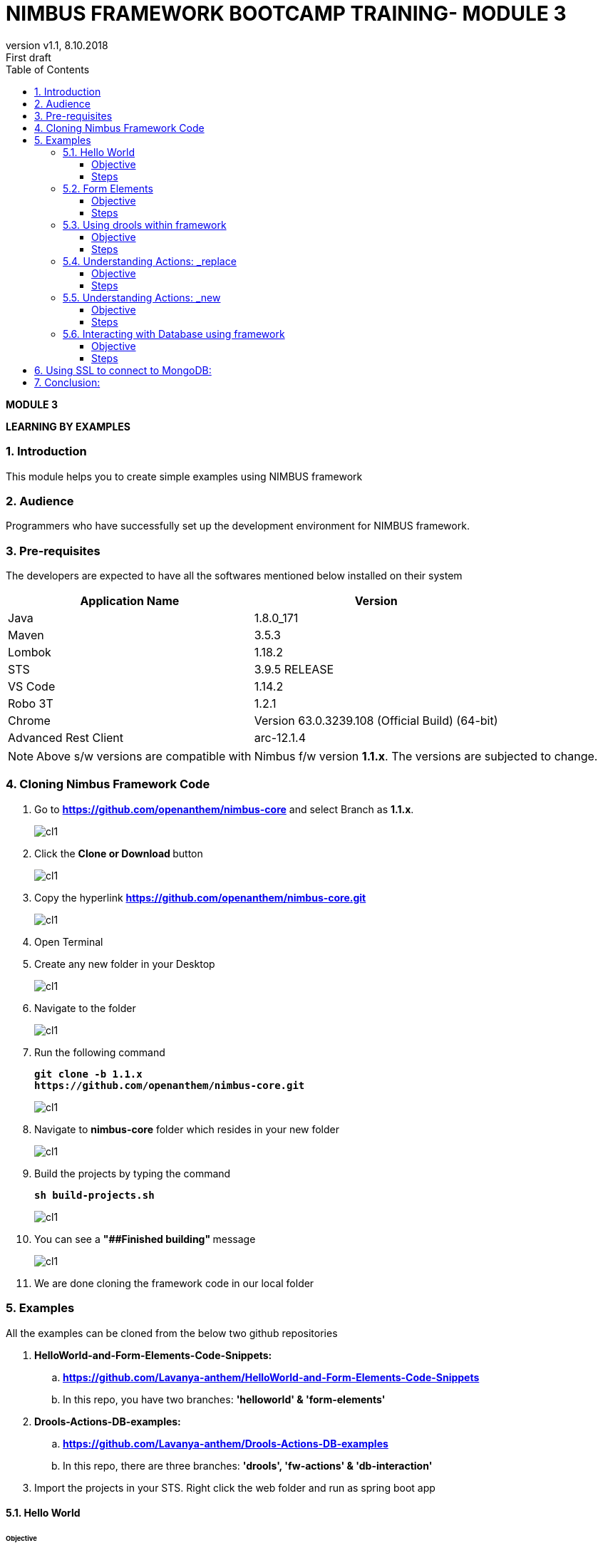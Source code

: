 
= NIMBUS FRAMEWORK BOOTCAMP TRAINING- MODULE 3
:docinfo: shared,private-head
:revnumber: v1.1
:revdate: 8.10.2018
:revremark: First draft
:source-highlighter: prettify
:sectnums:                                                          
:toc: left                                                             
:toclevels: 4                                                       
:toc-title: Table of Contents                                              
:experimental:                                                      
:description: LEARNING BY EXAMPLES                             
:keywords: AsciiDoc  

[.text-center]
[big navy]*MODULE 3*
[.text-center]
[big navy]*LEARNING BY EXAMPLES*

=== Introduction

This module helps you to create simple examples using NIMBUS framework

=== Audience

Programmers who have successfully set up the development environment for NIMBUS framework.

=== Pre-requisites

The developers are expected to have all the softwares mentioned below installed on their system

[cols="2",options="header"]
|=========================================================
|Application Name | Version 

|Java	|1.8.0_171 
|Maven	 |3.5.3
|Lombok	|1.18.2
|STS	|3.9.5 RELEASE 
|VS Code	|1.14.2 
|Robo 3T	|1.2.1
|Chrome	|Version 63.0.3239.108 (Official Build) (64-bit)
|Advanced Rest Client	|arc-12.1.4


|=========================================================

NOTE: Above s/w versions are compatible with Nimbus f/w version    **1.1.x**.
      The versions are subjected to change.


=== Cloning Nimbus Framework Code

.  Go to 
[blue]#**https://github.com/openanthem/nimbus-core**# and select Branch as [navy]#**1.1.x**#.
+
image::CL11.png[cl1]

.	Click the [navy]#** Clone or Download **# button
+
image::CL22.png[cl1]
. Copy the hyperlink
[blue]#**
https://github.com/openanthem/nimbus-core.git**#

+
image::CL33.png[cl1]

.	Open Terminal

.	Create any new folder in your Desktop
+
image::CL333.png[cl1]
.	Navigate to the folder
+
image::CL44.png[cl1] 
. Run the following command
+
[subs="quotes"]
-----------------------------------
**git clone -b 1.1.x 
https://github.com/openanthem/nimbus-core.git
** 
----------------------------------- 
+
image::CL55.png[cl1]
. Navigate to [navy]#**nimbus-core**# folder which resides in your new folder
+
image::CL66.png[cl1]
. Build the projects by typing the command
+
[subs="quotes"]
-----------------------------------
**sh build-projects.sh ** 
-----------------------------------
+
image::CL77.png[cl1]
. You can see a ** "##Finished building" ** message
+
image::CL88.png[cl1]
. We are done cloning the framework code in our local folder

=== Examples

All the examples can be cloned from the below two github repositories

. [navy]#**HelloWorld-and-Form-Elements-Code-Snippets:**# 

.. [blue]#** https://github.com/Lavanya-anthem/HelloWorld-and-Form-Elements-Code-Snippets **#

.. In this repo, you have two branches: [navy]#**'helloworld' & 'form-elements' **#

. [navy]#**Drools-Actions-DB-examples:**#

.. [blue]#** https://github.com/Lavanya-anthem/Drools-Actions-DB-examples **#

.. In this repo, there are three branches: [navy]#**'drools', 'fw-actions' & 'db-interaction' **#

. Import the projects in your STS. Right click the web folder and run as spring boot app

==== Hello World 
====== Objective 
To create a simple page which displays “Hello World! We have created our first application!”

===== Steps 
. Open Spring Tool Suite. 
+
image::STS5.png[HW1]

. Right click the project explorer area and click [navy]#** New->Maven Project**#
+
image::HWW2.png[HW2]

. You can see your workspace location. Select [navy]#** Create simple project**# and click [navy]#** Next**#
+
image::HW1.png[HW1]
. Enter the [navy]#** Group Id, Artifact Id **# and [navy]#**Version **# as follows:
.. **Group Id:** com.atlas.client.extension.helloworld
.. **Artifact Id:** com.atlas.client.extension.helloworld
.. **Version:** 1.1.1 BUILD-SNAPSHOT 
+
NOTE: We follow a naming convention for  project’s group id, artifact id and version. This goes like com.atlas.client.extension.(name of your project)

. Click [navy]#**Finish**#
+
image::HW2.png[HW2]

. You can see the project in the Package Explorer area. 
+
image::HWWcc.png[HW2]
. Update pom.xml 
.. Expand the folder and open pom.xml (file which contains the project configuration details used by Maven)
..	Add the parent class information
.. Add the project dependencies 
.. Add the plugins requires to configure this project
+

.**POM.xml**

[source,xml]
-------
<project xmlns="http://maven.apache.org/POM/4.0.0" xmlns:xsi="http://www.w3.org/2001/XMLSchema-instance" xsi:schemaLocation="http://maven.apache.org/POM/4.0.0 http://maven.apache.org/xsd/maven-4.0.0.xsd">
  <modelVersion>4.0.0</modelVersion>
  <groupId>com.atlas.client.extension.helloworld</groupId>
  <artifactId>com.atlas.client.extension.helloworld</artifactId>
  <version>1.1.1.BUILD-SNAPSHOT</version>
  
  	<parent>
		<groupId>com.antheminc.oss</groupId>
		<artifactId>nimbus-parent</artifactId>
		<version>1.1.10.BUILD-SNAPSHOT</version>
		</parent>
	<dependencies>
		<dependency>
			<groupId>com.antheminc.oss</groupId>
			<artifactId>nimbus-core</artifactId>
			<exclusions>
				<exclusion>
					<groupId>de.flapdoodle.embed</groupId>
					<artifactId>de.flapdoodle.embed.mongo</artifactId>
				</exclusion>
			</exclusions>
		</dependency>
		<dependency>
			<groupId>com.antheminc.oss</groupId>
			<artifactId>nimbus-ui</artifactId>
		</dependency>
		<dependency>
			<groupId>com.antheminc.oss</groupId>
			<artifactId>nimbus-test</artifactId>
			<scope>test</scope>
		</dependency>

		<dependency>
			<groupId>org.springframework.boot</groupId>
			<artifactId>spring-boot-starter-security</artifactId>
		</dependency>
		<dependency>
			<groupId>org.springframework.boot</groupId>
			<artifactId>spring-boot-starter-tomcat</artifactId>
			<scope>provided</scope>
		</dependency>

		<dependency>
			<groupId>org.springframework.boot</groupId>
			<artifactId>spring-boot-configuration-processor</artifactId>
		</dependency>
		<dependency>
			<groupId>junit</groupId>
			<artifactId>junit</artifactId>
		</dependency>
		<dependency>
			<groupId>org.springframework.boot</groupId>
			<artifactId>spring-boot-starter-test</artifactId>
			<scope>test</scope>
		</dependency>
		<dependency>
			<groupId>org.springframework.ws</groupId>
			<artifactId>spring-ws-core</artifactId>
			<exclusions>
				<exclusion>
					<artifactId>commons-logging</artifactId>
					<groupId>commons-logging</groupId>
				</exclusion>
			</exclusions>
		</dependency>
		<dependency>
			<groupId>com.querydsl</groupId>
			<artifactId>querydsl-mongodb</artifactId>
		</dependency>
		<dependency>
			<groupId>com.querydsl</groupId>
			<artifactId>querydsl-apt</artifactId>
		</dependency>
		<dependency>
			<groupId>com.sleepycat</groupId>
			<artifactId>je</artifactId>
			<version>5.0.73</version>
		</dependency>
        <!-- tomcat-embed-jasper is only to enable support to render JSP page -->
		<dependency>
			<groupId>org.apache.tomcat.embed</groupId>
			<artifactId>tomcat-embed-jasper</artifactId>
			<scope>provided</scope>
		</dependency>
		<dependency>
			<groupId>com.h2database</groupId>
			<artifactId>h2</artifactId>
		
		</dependency>
		<dependency>
			<groupId>org.springframework.boot</groupId>
			<artifactId>spring-boot-devtools</artifactId>
			<optional>true</optional>
			<scope>runtime</scope>
		</dependency>

		<dependency>
			<groupId>de.flapdoodle.embed</groupId>
			<artifactId>de.flapdoodle.embed.mongo</artifactId>
			<scope>test</scope>
		</dependency>
		<dependency>
			<groupId>com.fasterxml.jackson.datatype</groupId>
			<artifactId>jackson-datatype-jsr310</artifactId>
		</dependency>
		<dependency>
			<groupId>org.apache.httpcomponents</groupId>
			<artifactId>httpclient</artifactId>
		</dependency>
	</dependencies>
  <build>
		<plugins>
			<plugin>
				<groupId>com.mysema.maven</groupId>
				<artifactId>apt-maven-plugin</artifactId>
				<version>1.1.3</version>
				<executions>
					<execution>
						<goals>
							<goal>process</goal>
						</goals>
						<configuration>
							<outputDirectory>${basedir}/target/generated-sources/annotations</outputDirectory>
							<processor>
								com.antheminc.oss.nimbus.domain.support.DomainQuerydslProcessor
							</processor>
						</configuration>
					</execution>
				</executions>
			</plugin>
					<plugin>
				<groupId>org.codehaus.mojo</groupId>
				<artifactId>build-helper-maven-plugin</artifactId>
				<executions>
					<execution>
						<id>add-extra-source</id>
						<phase>generate-sources</phase>
						<goals>
							<goal>add-source</goal>
						</goals>
						<configuration>
							<sources>
								<source>${basedir}/target/generated-sources/annotations</source>
							</sources>
						</configuration>
					</execution>
				</executions>
			</plugin>
		</plugins>
	</build>

	<repositories>
		<repository>
			<id>spring-snapshots</id>
			<name>Spring Snapshots</name>
			<url>https://repo.spring.io/snapshot</url>
			<snapshots>
				<enabled>true</enabled>
			</snapshots>
		</repository>
		<repository>
			<id>spring-milestones</id>
			<name>Spring Milestones</name>
			<url>https://repo.spring.io/milestone</url>
			<snapshots>
				<enabled>false</enabled>
			</snapshots>
		</repository>
	</repositories>

-------
. Build the project:
.. Right click the project folder and select [navy]#**Run as->m2 5 Mavenbuild.**# 
+
image::HWWa.png[HW3]
.. Enter ‘**clean install**’ in the [navy]#**Goals**# field
+
image::HWWb.png[HW3]

. Create another project the same way. Right click the project explorer area and click [navy]#** New->Maven Project**#
+
image::HWW2.png[HW2]

. You can see your workspace location. Select [navy]#** Create simple project**# and click [navy]#** Next**#
+
image::HW1.png[HW1]
. Enter the [navy]#** Group Id, Artifact Id **# and [navy]#**Version **# as follows:
.. **Group Id:** com.atlas.helloworld-web
.. **Artifact Id:** com.atlas.helloworld-web
.. **Version:** 1.1.1 BUILD-SNAPSHOT 
. Click [navy]#**Finish**#
+
image::HWWd.png[HW1]
. You can see the project in the Package Explorer area. 
+
image::HWWWe.png[HW1]
+
. Update Pom.xml
.. Expand the folder and open pom.xml (file which contains the project configuration details used by Maven)
.. Add the parent class information
..	Add the project dependencies including the corresponding extension folder (highlighted in yellow)
.. Add the plugins requires to configure this project
+

.**POM.xml**

[source,xml]
------------
<project xmlns="http://maven.apache.org/POM/4.0.0" xmlns:xsi="http://www.w3.org/2001/XMLSchema-instance" xsi:schemaLocation="http://maven.apache.org/POM/4.0.0 http://maven.apache.org/xsd/maven-4.0.0.xsd">
  <modelVersion>4.0.0</modelVersion>
  <groupId>com.atlas.Helloworld-web</groupId>
  <artifactId>com.atlas.Helloworld-web</artifactId>
  <version>1.1.1 BUILD-SNAPSHOT</version>
  <parent>
		<groupId>com.antheminc.oss</groupId>
		<artifactId>nimbus-parent</artifactId>
		<version>1.1.10.BUILD-SNAPSHOT</version>
	</parent>
  <properties>
  	<nimbus.version>1.1.10.BUILD-SNAPSHOT</nimbus.version>
  </properties>

  <dependencies>
  	<dependency>
		<groupId>com.antheminc.oss</groupId>
		<artifactId>nimbus-core</artifactId>
		<exclusions>
			<exclusion>
				 <groupId>de.flapdoodle.embed</groupId>
        		 <artifactId>de.flapdoodle.embed.mongo</artifactId>
			</exclusion>			
		</exclusions>
	</dependency>
	<dependency>
		<groupId>com.antheminc.oss</groupId>
		<artifactId>nimbus-ui</artifactId>
	</dependency>
	<dependency>
		<groupId>com.antheminc.oss</groupId>
		<artifactId>nimbus-test</artifactId>
		<scope>test</scope>
	</dependency>
	<dependency>
	  <groupId>com.client.extension.helloworld</groupId>
  <artifactId>com.client.extension.helloworld</artifactId>
  <version>1.1.1 BUILD-SNAPSHOT</version>
		<exclusions>
			<exclusion>
				 <groupId>de.flapdoodle.embed</groupId>
        		 <artifactId>de.flapdoodle.embed.mongo</artifactId>
			</exclusion>
		</exclusions>
	</dependency>

	<dependency>
			<groupId>org.springframework.boot</groupId>
			<artifactId>spring-boot-starter-security</artifactId>
	</dependency>
	<dependency> 
		<groupId>org.springframework.boot</groupId> 
		<artifactId>spring-boot-starter-tomcat</artifactId> 
		<scope>provided</scope>
	 </dependency>   
	
 	<dependency>
		<groupId>org.springframework.boot</groupId>
		<artifactId>spring-boot-configuration-processor</artifactId>
	</dependency>
	<dependency>
		<groupId>junit</groupId>
		<artifactId>junit</artifactId>
	</dependency>
	<dependency>
		<groupId>org.springframework.boot</groupId>
		<artifactId>spring-boot-starter-test</artifactId>
		<scope>test</scope>
	</dependency>
	<dependency>
		<groupId>org.springframework.ws</groupId>
		<artifactId>spring-ws-core</artifactId>
		<exclusions>
			<exclusion>
				<artifactId>commons-logging</artifactId>
				<groupId>commons-logging</groupId>
			</exclusion>
		</exclusions>
	</dependency>
	<dependency>
	    <groupId>com.querydsl</groupId>
	    <artifactId>querydsl-mongodb</artifactId>
	</dependency>
	<dependency>
	    <groupId>com.querydsl</groupId>
	    <artifactId>querydsl-apt</artifactId>
	</dependency>
	<dependency>
		<groupId>com.sleepycat</groupId>
		<artifactId>je</artifactId>
		<version>5.0.73</version>
	</dependency>	
	<dependency>
	    <groupId>org.apache.tomcat.embed</groupId>
	    <artifactId>tomcat-embed-jasper</artifactId>
	    <scope>provided</scope>
	</dependency>

	<dependency>
	    <groupId>com.h2database</groupId>
	    <artifactId>h2</artifactId>
	    <!-- <scope>test</scope> -->
	</dependency>
	<dependency>
	    <groupId>org.springframework.boot</groupId>
	    <artifactId>spring-boot-devtools</artifactId>
	    <optional>true</optional>
	    <scope>runtime</scope>
	</dependency>
	<dependency>
	    <groupId>org.apache.httpcomponents</groupId>
	    <artifactId>httpclient</artifactId>
	</dependency>
  </dependencies>
  <build>
    <resources>
       <resource>
       <directory>${project.basedir}/src/main/resources</directory>
       </resource>      
    </resources>

  </build>
</project>

------------

. Build the project (Refer **5.1->8**)

. Create **VRHelloworld.java** class inside [navy]#**com.atlas.client.extension.helloworld -> src/main/java -> com.atlas.client.extension.helloworld **#
+
image::HWWf.png[HW2]
+
.**VRHelloworld.java** 

[source,java]
------------
//Necessary packages
import javax.validation.constraints.NotNull;
import com.antheminc.oss.nimbus.domain.defn.Domain;
import com.antheminc.oss.nimbus.domain.defn.MapsTo;
import com.antheminc.oss.nimbus.domain.defn.Model;
import com.antheminc.oss.nimbus.domain.defn.Model.Param.Values.Source;
import com.antheminc.oss.nimbus.domain.defn.Repo;
import com.antheminc.oss.nimbus.domain.defn.Domain.ListenerType;
import com.antheminc.oss.nimbus.domain.defn.MapsTo.Path;
import com.antheminc.oss.nimbus.domain.defn.MapsTo.Type;
import com.antheminc.oss.nimbus.domain.defn.ViewConfig.Form;
import com.antheminc.oss.nimbus.domain.defn.ViewConfig.Header;
import com.antheminc.oss.nimbus.domain.defn.ViewConfig.Page;
import com.antheminc.oss.nimbus.domain.defn.ViewConfig.Paragraph;
import com.antheminc.oss.nimbus.domain.defn.ViewConfig.Section;
import com.antheminc.oss.nimbus.domain.defn.ViewConfig.Tile;
import com.antheminc.oss.nimbus.domain.defn.ViewConfig.ViewRoot;
import com.antheminc.oss.nimbus.domain.defn.extension.Content.Label;
import com.antheminc.oss.nimbus.domain.model.config.ParamValue;

import lombok.Getter;
import lombok.Setter;
import lombok.ToString;

// Defining the Domain Entity 
@Domain(value ="helloworldview", includeListeners = {ListenerType.websocket})

//Repository values
@Repo(value=Repo.Database.rep_none,cache=Repo.Cache.rep_device)

//Generate Getter and Setter for the class
@Getter @Setter @ToString(callSuper=true)

//Layout of the Root
@ViewRoot(layout = "home")
public class VRHelloworld{
	
// Define a Page instance	 
@Page(defaultPage=true)
private VPHelloworld vpHelloworld;

// Define a Tile instance
@Model
@Getter @Setter
public static class VPHelloworld{

     @Tile(size = Tile.Size.Large)
     private VTHelloworld vtHelloworld;
}

// Add a Header variable and define a Section instance
@Model
@Getter @Setter
public static class VTHelloworld{

    @Header(size=Header.Size.H3)
    private String addHelloWorldHeader;

    @Section
    private VSHelloworld vsHelloworld;
}

// Define a Form instance which has one column
@Model
@Getter @Setter
public static class VSHelloworld{

        @Form(cssClass="oneColumn")
        private VFHelloworld vfHelloworld;
    }
 
//Define a Paragraph with the Label “Hello All”
@Model
    @Getter @Setter
    public static class VFHelloworld { 
	
	    @Paragraph
		@Label(value = "Hello ALL")
		private String title1;

         }
	}


------------

. Create **VLHome.java** class inside [navy]#**com.atlas.client.extension.helloworld  -> src/main/java -> com.atlas.client.extension.helloworld **#
+
image::HWWf.png[HW2]
+
.**VLHome.java** 

[source,java]
------------
import com.antheminc.oss.nimbus.domain.defn.Domain;
import com.antheminc.oss.nimbus.domain.defn.Domain.ListenerType;
import com.antheminc.oss.nimbus.domain.defn.Model;
import com.antheminc.oss.nimbus.domain.defn.ViewConfig.Hints;
import com.antheminc.oss.nimbus.domain.defn.ViewConfig.Initialize;
import com.antheminc.oss.nimbus.domain.defn.ViewConfig.Link;
import com.antheminc.oss.nimbus.domain.defn.ViewConfig.Page;
import com.antheminc.oss.nimbus.domain.defn.ViewConfig.PageHeader;
import com.antheminc.oss.nimbus.domain.defn.ViewConfig.Paragraph;
import com.antheminc.oss.nimbus.domain.defn.ViewConfig.Section;
import com.antheminc.oss.nimbus.domain.defn.ViewConfig.Hints.AlignOptions;
import com.antheminc.oss.nimbus.domain.defn.ViewConfig.PageHeader.Property;
import com.antheminc.oss.nimbus.domain.defn.ViewConfig.Section.Type;
import com.antheminc.oss.nimbus.domain.defn.extension.Content.Label;
import com.antheminc.oss.nimbus.domain.defn.Repo;
import com.antheminc.oss.nimbus.domain.defn.Repo.Cache;
import com.antheminc.oss.nimbus.domain.defn.Repo.Database;

import lombok.Getter;
import lombok.Setter;

@Domain(value="home", includeListeners={ListenerType.websocket}) 
@Repo(value = Database.rep_none, cache = Cache.rep_device)
@Getter @Setter
public class VLHome {
	
	@Page private VPHome vpHome;

	@Model @Getter @Setter
	public static class VPHome {
		
		@Section(Type.HEADER) 
		private VSHomeHeader vsHomeHeader;

	}
	@Model @Getter @Setter
	public class VSHomeHeader {
		
	
		@PageHeader(Property.APPTITLE)
		@Paragraph
		@Label(value = "Welcome !")
		private String title;
		
	}	
}

------------

. Create **Application.java** to start up our spring boot application and **LoginController.java** class inside [navy]#**com.atlas.helloworld-web -> src/main/java -> com.atlas.helloworld **#
+
image::HWWg.png[HW]
+
.**Application.java** 

[source,java]
------------
import org.springframework.boot.SpringApplication;
import org.springframework.boot.autoconfigure.EnableAutoConfiguration;
import org.springframework.boot.autoconfigure.SpringBootApplication;
import org.springframework.boot.builder.SpringApplicationBuilder;
import org.springframework.boot.web.support.SpringBootServletInitializer;
import org.springframework.context.annotation.Bean;
import org.springframework.context.annotation.ComponentScan;
import org.springframework.context.annotation.Configuration;

import com.antheminc.oss.nimbus.domain.session.HttpSessionProvider;
import com.antheminc.oss.nimbus.domain.session.SessionProvider;


@Configuration
@SpringBootApplication(scanBasePackageClasses=LoginController.class)
@ComponentScan
@EnableAutoConfiguration
public class Application extends SpringBootServletInitializer {
	@Override
	protected SpringApplicationBuilder configure(SpringApplicationBuilder application){ 
		return application.sources(Application.class);
	} 
	public static void main(String[] args) throws Exception { 
		SpringApplication.run(Application.class, args);
	} 
	
	@Bean
	public SessionProvider sessionProvider() { 
		return new HttpSessionProvider();
------------
+
.**LoginController.java** 

[source,java]
------------
import java.util.Enumeration;
import java.util.List;

import javax.servlet.http.HttpServletRequest;
import javax.servlet.http.HttpServletResponse;

import org.slf4j.Logger;
import org.slf4j.LoggerFactory;
import org.springframework.beans.factory.annotation.Autowired;
import org.springframework.security.core.context.SecurityContextHolder;
import org.springframework.stereotype.Controller;
import org.springframework.ui.Model;
import org.springframework.web.bind.annotation.RequestMapping;
import org.springframework.web.bind.annotation.RequestMethod;
import org.springframework.web.bind.annotation.ResponseBody;
import com.antheminc.oss.nimbus.entity.client.access.ClientUserRole;
import com.antheminc.oss.nimbus.entity.client.user.ClientUser;
import com.antheminc.oss.nimbus.support.JustLogit;


@Controller
public class LoginController {

    @RequestMapping(value = "/login", method = RequestMethod.GET)
    public void login(HttpServletRequest request, HttpServletResponse response) throws Exception {
    response.sendRedirect("/helloworld/#/h/helloworldview/vpHelloworld");
        
    }
    
    private JustLogit _logger = new JustLogit(this.getClass());
}
------------
. Create application.yml file under [navy]#**com.atlas.helloworld-web  -> src/main/resources **# to tell the framework about the classes we configured, database connection etc. . We can reuse this application.yml file for any of our applications by making changes to the following:
.. application name
.. context path
.. basePackages
+
image::HWWh.png[HW]
+
.**Application.yml**
[source,xml]
-------------
spring:
  application:
    name: helloworld
  h2:
    console:
      enabled: true
      path: /console/
  rabbitmq:
    host: localhost
    port: 5672
  redis:
    host: localhost
    port: 6379
  data:
    mongodb:
      host: localhost
      database: ltss
      port: 27017
  activiti:
    processDefinitionLocationPrefix:  classpath*:process-defs/**.xml
  mvc:
    view:
      prefix: /
      suffix: .jsp
  sqldatasource:
    driver-class-name: oracle.jdbc.driver.OracleDriver
        
#    datasource:
#      url: jdbc:mysql://localhost/test
#      driver-class-name: com.mysql.jdbc.Driver
packageName: com.example
application:
  mode: online
  error:
    genericMsg: System Error ERR.UNIQUEID
#  exceptions:
#    com.antheminc.oss.nimbus.FrameworkRuntimeException: Runtime Exception - ERR.UNIQUEID
#    genericMsg: ERR.UNIQUEID - System Error. ## Can use ERR.UNIQUEID as a placeholder to replace the uniqueId for error.

##Logging properties
#logging.file=${LOG_DIR_PATH}/${spring.application.name}.log
#logging.file=/var/tmp/nimbus/logs/${spring.application.name}.log

serviceUserName: integration_service
servicePassword: HashedPwd1234!!!!!!!!!!!!!****

logging:
  file: ${HOME}/Documents/nimbuslogs/${spring.application.name}.log
  level:
    reactor.io.net.impl.netty.tcp: DEBUG
  pattern:
    file: "%d{yyyy-MM-dd HH:mm:ss.SSS} ${LOG_LEVEL_PATTERN:-%5p} ${PID:- } [%X{SESSIONID:- }] --- [%t] %-40.40logger{39} : %replace(%replace(%m){'\n', ''}){'\r', ''} %n${LOG_EXCEPTION_CONVERSION_WORD: %wEx}"  
    console: "%d{yyyy-MM-dd HH:mm:ss.SSS} ${LOG_LEVEL_PATTERN:-%5p} ${PID:- } [%X{SESSIONID:- }] --- [%t] %-40.40logger{39} : %replace(%replace(%m){'\n', ''}){'\r', ''} %n${LOG_EXCEPTION_CONVERSION_WORD: %wEx}"
  
#logging.level.org.springframework=DEBUG

jwt:
  secret: nimbustest
  algorithm: HS512
  
process:
  key:
    regex:
     ([A-Za-z0-9_\\-\\*~\\?=\\.\\$]+)
  database:
    driver: 
      embeddedH2
    url: 
      embeddedH2
    username: 
      embeddedH2
    password: 
      embeddedH2
    taskUpdateQuery:
      update ACT_RU_TASK set TASK_DEF_KEY_ = ?, NAME_ = ? WHERE ID_=?
    executionUpdateQuery:
      update ACT_RU_EXECUTION set ACT_ID_ = ?  WHERE ID_=? AND ACT_ID_=?   
  history:
    level: 
      full
  definitions:
   - classpath*:process-defs/**.xml
  rules:
   - rules/**.drl  
  customDeployers:

platform:
  config:
    cookies:
      gateway:
        name: GATEWAYSESSIONID
        path: /
    
      api:
        name: APISESSIONID
        path: /

      sticky:
        name: STICKYSERVERID
        path: /
    secure:
      regex: "^[a-zA-Z0-9<>()\\[\\]@/: &.=?,$#_-]{1,1000}" 
server:
  port: 8082
  session: 
    timeout: 1800
  context-path: /helloworld
#  context-path: /api
auth-server: http://localhost:8891
security:
  basic:
    enabled: false
  oauth2:
    resource:
      tokenInfoUri: ${auth-server}/auth-service/oauth/check_token
    client:
      clientId: nimbus
      clientSecret: xfer498
  
eureka:
  client:
    enabled: false

ruleBasedRequestHandler:
                     - defaultRuleBasedRequestHandler
                     - defaultRuleBasedResponseHandler

scriptBasedRequestHandler: defaultScriptBasedRequestHandler
scriptBasedResponseHandler: defaultScriptBasedResponseHandler

scriptHandlerType: cript
customHandlerType: Custom

stomp:
    hostName: localhost
    port: 61613

domain:
  model:
    basePackages: 
      - com.atlas.client.extension.helloworld
    typeClassMappings:
      java.lang.String : 
        string
    includeFilter: ['a','b']
    persistenceStrategy: ATOMIC
  action: abc
    
  validation:
    markerAnnotations:
      javax.validation.Constraint
    markerInterfaces:
   
#logging:
#  file: ${HOME}/Documents/nimbuslogs/platform-core-web.log
user:
  permissionToActions:
    ACCESS:
      _get,_info,_search,_new,_replace,_update,_delete,_nav,_process
    READ:
      _get,_info,_search,_getAll,_nav,_process
    CREATE:
      _new,_nav,_process
    UPDATE:
      _update,_replace,_nav,_process
    DELETE:
      _delete,_nav,_process
  #authenticationStrategyBeans:
     #jwtAuthenticationStrategy, ldapAuthenticationStrategy
template:
  definitions:
    - path: e_post/*/comm/icr/p/flow_umcase/_findPatient/_process/_execute
      id: flow_umcase_findPatient
      criteria:  
model:
  persistence:
    strategy:
      mode:
        ATOMIC
dsl:
  behavior:
    extensions:
      #$execute:
        #$save   
quartz:
  enabled: true
  frequency: 1000

org:
  quartz:
    scheduler:
      instanceName:
        spring-activiti-quartz
      instanceId:
        AUTO
    threadPool:
      threadCount: 2
    jobStore:
      class: org.quartz.impl.jdbcjobstore.JobStoreTX
      driverDelegateClass: org.quartz.impl.jdbcjobstore.StdJDBCDelegate
      useProperties: true
      misfireThreshold: 60000
      tablePrefix: QRTZ_
      isClustered: true
      clusterCheckinInterval: 20000

session:
  userKey: client-user-key

staticResourcesPath: ./target/webapp/

app:
  endpoints:
    ltss-integration-services: http://localhost:8080/ltss-integration-services
    cue: http://va10dwviss323.us.ad.wellpoint.com:81/CUEDEV_RESTServices

search:
  threshold:
    50

ext:
  repository:
    targetUrl: 
      pharmacydrug: ${app.endpoints.ltss-integration-services}
      memberauthorization: ${app.endpoints.ltss-integration-services}
      memberauthorizations: ${app.endpoints.ltss-integration-services}
      adhocmember: ${app.endpoints.ltss-integration-services}

cueIntegration:
  applicationId: 5666A5D6-3303-4E2A-BC45-05A3191286F0
  cueServiceUrl: ${app.endpoints.cue}/api/documents
  fileUploadUrl: ${app.endpoints.ltss-integration-services}/fileupload
  cueDocViewUrl: ${app.endpoints.ltss-integration-services}
  # templateServiceUrl: http://va10twviss352.us.ad.wellpoint.com:85/CUE_RESTServices_SIT/api/GenerateDocument
  # assessmentServiceUrl: http://va10twviss352.us.ad.wellpoint.com:85/CUE_RESTServices_SIT/api/generateassessment
#  applicationId: 58C02B8C-0FD6-4FBD-9AC3-90493B232F2D
#  templateServiceUrl: http://va10twviss352.us.ad.wellpoint.com:85/CUE_RESTServices_SIT/api/GenerateDocument
   
#  assessmentServiceUrl: http://va10twviss352.us.ad.wellpoint.com:85/CUE_RESTServices_SIT/api/generateassessment
-------------

. 	Build the project(Refer **5.1->8**)
. Run the application: 
.. Right click [navy]#**com.atlas.helloworld-web**# and click [navy]#** Run as->Spring Boot App **#
+
image::HWWi.png[HW5]
.. Wait to the see the [green]#**Started Application**# log in the console
+
image::HWWk.png[HW5]
. Go to [blue]#** http://localhost:8082/helloworld/login**# to view your output
+
image::HW5.png[HW5]

==== Form Elements
===== Objective 
To add form elements like Textbox, Radio button, Check box, Signature and Submit button to our Hello World page.

===== Steps
. Add form elements to our webpage with the help of simple annotations.
. Open **VRHelloworld.java **  
+
image::FEE1.png[HW5]

. Update **VRHelloWorld.java** as follows:

.**VRHelloWorld.java**
[source, java]
------------
package com.atlas.client.extension.helloworld;

import java.util.ArrayList;
import java.util.List;
import javax.validation.constraints.NotNull;
import com.antheminc.oss.nimbus.domain.defn.Domain;
import com.antheminc.oss.nimbus.domain.defn.MapsTo;
import com.antheminc.oss.nimbus.domain.defn.Model;
import com.antheminc.oss.nimbus.domain.defn.Model.Param.Values.Source;
import com.antheminc.oss.nimbus.domain.defn.Repo;
import com.antheminc.oss.nimbus.domain.defn.Domain.ListenerType;
import com.antheminc.oss.nimbus.domain.defn.MapsTo.Path;
import com.antheminc.oss.nimbus.domain.defn.MapsTo.Type;
import com.antheminc.oss.nimbus.domain.defn.ViewConfig.Button;
import com.antheminc.oss.nimbus.domain.defn.ViewConfig.ButtonGroup;
import com.antheminc.oss.nimbus.domain.defn.ViewConfig.CheckBoxGroup;
import com.antheminc.oss.nimbus.domain.defn.ViewConfig.Form;
import com.antheminc.oss.nimbus.domain.defn.ViewConfig.Header;
import com.antheminc.oss.nimbus.domain.defn.ViewConfig.Page;
import com.antheminc.oss.nimbus.domain.defn.ViewConfig.Paragraph;
import com.antheminc.oss.nimbus.domain.defn.ViewConfig.Radio;
import com.antheminc.oss.nimbus.domain.defn.ViewConfig.Section;
import com.antheminc.oss.nimbus.domain.defn.ViewConfig.Signature;
import com.antheminc.oss.nimbus.domain.defn.ViewConfig.StaticText;
import com.antheminc.oss.nimbus.domain.defn.ViewConfig.TextBox;
import com.antheminc.oss.nimbus.domain.defn.ViewConfig.Tile;
import com.antheminc.oss.nimbus.domain.defn.ViewConfig.ViewRoot;
import com.antheminc.oss.nimbus.domain.defn.extension.Content.Label;
import com.antheminc.oss.nimbus.domain.model.config.ParamValue;

import lombok.Getter;
import lombok.Setter;
import lombok.ToString;

// Defining the Domain Entity 
@Domain(value ="helloworldview", includeListeners = {ListenerType.websocket})

//Repository values
@Repo(value=Repo.Database.rep_none,cache=Repo.Cache.rep_device)

//Generate Getter and Setter for the class
@Getter @Setter @ToString(callSuper=true)

//Layout of the Root
@ViewRoot(layout = "home")
public class VRHelloworld{
	
// Define a Page instance	 
@Page(defaultPage=true)
private VPHelloworld vpHelloworld;

// Define a Tile instance
@Model
@Getter @Setter
public static class VPHelloworld{

     @Tile(size = Tile.Size.Large)
     private VTHelloworld vtHelloworld;
}

// Add a Header variable and define a Section instance
@Model
@Getter @Setter
public static class VTHelloworld{

    @Header(size=Header.Size.H3)
    private String addHelloWorldHeader;

    @Section
    private VSHelloworld vsHelloworld;
}

// Define a Form instance which has one column
@Model
@Getter @Setter
public static class VSHelloworld{

        @Form(cssClass="oneColumn")
        private VFHelloworld vfHelloworld;
    }
 
//Define a Paragraph with the Label “Hello All”
@Model
    @Getter @Setter
    public static class VFHelloworld { 
	
	    @Paragraph
		@Label(value = "Hello All!")
		private String title1;

       // Creates a Textbox which is not null and has the label Name  
         @TextBox @NotNull 
         @Label(" Name") private String name;
        
        /* Creates a CheckBox which changes on an event 
           with the label Choose an option and has options defined 
           in YNType.class 
        */
         @CheckBoxGroup(postEventOnChange = true) 
	  @Model.Param.Values(value = YNType1.class) 
	  @Label(value = "Skill Set") private String checkbox;   

      /* Creates a RadioButton which changes on an event 
         with the label Choose an option and has options defined 
         in YNType.class 
      */ @Radio(postEventOnChange = true) 
	  @Model.Param.Values(value = YNType.class) 
         @Label(value = "Years of Experience") private String radio; 
   
        /* Creates a Signature box which accepts signature and 
           has the label  Signature
        */
         @Signature(postEventOnChange=true)
         @Label(" Signature") private String signature;
         
         // Creates a Button with style PRIMARY and has the label Submit 
         @Button(style=Button.Style.PRIMARY) 
         @Label(" Submit") 
         private String submit;
}
        /* YNTypeclass creates a List which accept values of the
           type ParamValue and has values 0-2 yrs,2-5 yrs, Above 5 yrs 
        */
    	  public static class YNType implements Source 
	  { 
	     @Override
	      public List<ParamValue> getValues(String paramPath) 
	       { 
	         List<ParamValue> values = new ArrayList<>(); 
	          values.add(new ParamValue("0", "0-2 yrs")); 
	          values.add(new ParamValue("2", "2-5 yrs")); 
	          values.add(new ParamValue("5", "Above 5 yrs")); 
	          return values; 
	        }
	   }



        /* YNTypeclass1 creates a List which accept values of the
           type ParamValue and has values Core Java,Spring MVC, Spring Cloud,
           DevOps    
        */

	   public static class YNType1 implements Source 
	   { 
	      @Override
	        public List<ParamValue> getValues(String paramPath) 
	         { 
	          List<ParamValue> values = new ArrayList<>(); 
	          values.add(new ParamValue("CJ", "Core Java")); 
	          values.add(new ParamValue("SM", "Spring MVC")); 
	          values.add(new ParamValue("SC", "Spring Cloud")); 
	          values.add(new ParamValue("De", "DevOps")); 
	          return values; 
	         }
	      }     
}


------------

.. Build the project(Refer **5.1->8**)
.. Run the application (Refer **5.1->21**)
.. Output:
+
image::FE5.png[FE1]

==== Using drools within framework
===== Objective 
Changing the state of the variable with the help of a drools file

===== Steps 
. Create 2 new maven projects:

.. [navy]#**com.atlas.client.extension.newhello**#
.. [navy]#**com.atlas.newhello-web **#
+
image::DRE1.png[HW5]
+
. Update [navy]#**pom.xml **#
+
image::DRE2.png[HW5]
+
. Create 2 java classes inside [navy]#**com.atlas.client.extension.newhello**#
.. [navy]#**VLHome.java**#
.. [navy]#**VRNewhello.java**#
+
image::DRE2a.png[HW5]
+
.**VLHome.java** 

[source,java]

------------
package com.atlas.client.extension.newhello;
import com.antheminc.oss.nimbus.domain.defn.Domain;
import com.antheminc.oss.nimbus.domain.defn.Domain.ListenerType;
import com.antheminc.oss.nimbus.domain.defn.Model;
import com.antheminc.oss.nimbus.domain.defn.ViewConfig.Hints;
import com.antheminc.oss.nimbus.domain.defn.ViewConfig.Initialize;
import com.antheminc.oss.nimbus.domain.defn.ViewConfig.Link;
import com.antheminc.oss.nimbus.domain.defn.ViewConfig.Page;
import com.antheminc.oss.nimbus.domain.defn.ViewConfig.PageHeader;
import com.antheminc.oss.nimbus.domain.defn.ViewConfig.Paragraph;
import com.antheminc.oss.nimbus.domain.defn.ViewConfig.Section;
import com.antheminc.oss.nimbus.domain.defn.ViewConfig.Hints.AlignOptions;
import com.antheminc.oss.nimbus.domain.defn.ViewConfig.PageHeader.Property;
import com.antheminc.oss.nimbus.domain.defn.ViewConfig.Section.Type;
import com.antheminc.oss.nimbus.domain.defn.extension.Content.Label;
import com.antheminc.oss.nimbus.domain.defn.Repo;
import com.antheminc.oss.nimbus.domain.defn.Repo.Cache;
import com.antheminc.oss.nimbus.domain.defn.Repo.Database;

import lombok.Getter;
import lombok.Setter;

@Domain(value="home", includeListeners={ListenerType.websocket}) 
@Repo(value = Database.rep_none, cache = Cache.rep_device)
@Getter @Setter
public class VLHome {
	
	@Page private VPHome vpHome;

	@Model @Getter @Setter
	public static class VPHome {
		
		@Section(Type.HEADER) 
		private VSHomeHeader vsHomeHeader;

	}
	@Model @Getter @Setter
	public class VSHomeHeader {
		
	
		@PageHeader(Property.APPTITLE)
		@Paragraph
		@Label(value = "Welcome !")
		private String title;
		
	}	
}

------------
+
.**VRNewHello.java** 

[source,java]

------------
package com.atlas.client.extension.newhello;

import javax.validation.constraints.NotNull;
import com.antheminc.oss.nimbus.domain.defn.Domain;
import com.antheminc.oss.nimbus.domain.defn.Model;
import com.antheminc.oss.nimbus.domain.defn.Repo;
import com.antheminc.oss.nimbus.domain.defn.Domain.ListenerType;
import com.antheminc.oss.nimbus.domain.defn.ViewConfig.Form;
import com.antheminc.oss.nimbus.domain.defn.ViewConfig.Header;
import com.antheminc.oss.nimbus.domain.defn.ViewConfig.Page;
import com.antheminc.oss.nimbus.domain.defn.ViewConfig.Paragraph;
import com.antheminc.oss.nimbus.domain.defn.ViewConfig.Section;
import com.antheminc.oss.nimbus.domain.defn.ViewConfig.TextBox;
import com.antheminc.oss.nimbus.domain.defn.ViewConfig.Tile;
import com.antheminc.oss.nimbus.domain.defn.ViewConfig.ViewRoot;
import com.antheminc.oss.nimbus.domain.defn.extension.Content.Label;
import com.antheminc.oss.nimbus.domain.defn.extension.Rule;

import lombok.Getter;
import lombok.Setter;
import lombok.ToString;

@Domain(value ="newhelloview", includeListeners = {ListenerType.websocket})
@Repo(value=Repo.Database.rep_none,cache=Repo.Cache.rep_device)
@Getter @Setter @ToString(callSuper=true)
@ViewRoot(layout = "home")
public class VRNewhello {

	 @Page(defaultPage=true)
	    private VPNewhello vpNewhello;

@Model
@Getter @Setter
public static class VPNewhello{

  @Tile(size = Tile.Size.Large)
  private VTNewhello vtNewhello;
}

@Model
@Getter @Setter
public static class VTNewhello{

 @Header(size=Header.Size.H3)
 private String addHelloWorldHeader;

 @Section
 private VSNewhello vsNewhello;
}
@Model
@Getter @Setter
public static class VSNewhello{

     @Form(cssClass="oneColumn")
     private VFNewhello vfNewhello;
 }

@Model
 @Getter @Setter
 public static class VFNewhello {

	    @Paragraph
		@Label(value = "Hello All!")
		private String title1;

	   // Listens to an event change in the textbox
        @TextBox(postEventOnChange=true) @NotNull
        @Label("Enter your name:")
        @Rule("sample")
         private String itname;

        @TextBox @NotNull
        @Label(" You have entered:") private String otname;
}
}

------------

. Create **Application.java** to start up our spring boot application and **LoginController.java** class inside [navy]#**com.atlas.newhello-web -> src/main/java -> com.atlas.newhello **# (Refer **5.1->18**)
. Create application.yml file under [navy]#**com.atlas.newhello-web  -> src/main/resources **# and
update [navy]#** pom.xml **# (Refer **5.1->19**)
+
image::DRE4.png[HW5]

+
. Create [navy]#**sample.drl**# inside 
[navy]#**com.atlas.client.extension.newhello  -> src/main/resources**#
+
[navy]#**sample.drl:**# This rules file contains details on how the state of the form variables are set through web sockets. 
+
image::DRE5.png[HW5]
+
.**sample.drl**
[source, java]
------------
import com.antheminc.oss.nimbus.domain.model.state.internal.DefaultParamState;

rule "output"
when
$core : DefaultParamState($core.findParamByPath("/../itname").getState()!=null)
then
$core.findParamByPath("/../otname").setState($core.findParamByPath("/../itname").getState());
end
------------

. Build the project (Refer **5.1->8**)
. Run the application and view the output: 
.. Go to [navy]#** http://localhost:8082/newhello/login **# to view your screen.
.. Enter text in the first textbox
+
image::DR1.png[DR1]

.. Click the second textbox to see the text you have entered.
+
image::DR2.png[DR1]


==== Understanding Actions: _replace
===== Objective 
Get the value from one form element and display in another form element with the help of Config annotation(Changing the state of the variable)

===== Steps 

. Open **VRNewHello.java**
+
image::DRE3.png[HW5]

.. Update **VRNewHello.java** as follows:
+
.**VRNewHello.java**
[source, java]
------------
package com.atlas.client.extension.newhello;

import javax.validation.constraints.NotNull;
import com.antheminc.oss.nimbus.domain.defn.Domain;
import com.antheminc.oss.nimbus.domain.defn.Model;
import com.antheminc.oss.nimbus.domain.defn.Repo;
import com.antheminc.oss.nimbus.domain.defn.Domain.ListenerType;
import com.antheminc.oss.nimbus.domain.defn.ViewConfig.Form;
import com.antheminc.oss.nimbus.domain.defn.ViewConfig.Header;
import com.antheminc.oss.nimbus.domain.defn.ViewConfig.Page;
import com.antheminc.oss.nimbus.domain.defn.ViewConfig.Paragraph;
import com.antheminc.oss.nimbus.domain.defn.ViewConfig.Section;
import com.antheminc.oss.nimbus.domain.defn.ViewConfig.TextBox;
import com.antheminc.oss.nimbus.domain.defn.ViewConfig.Tile;
import com.antheminc.oss.nimbus.domain.defn.ViewConfig.ViewRoot;
import com.antheminc.oss.nimbus.domain.defn.extension.Content.Label;
import com.antheminc.oss.nimbus.domain.defn.extension.Rule;


import lombok.Getter;
import lombok.Setter;
import lombok.ToString;

@Domain(value ="newhelloview", includeListeners = {ListenerType.websocket})
@Repo(value=Repo.Database.rep_none,cache=Repo.Cache.rep_device)
@Getter @Setter @ToString(callSuper=true)
@ViewRoot(layout = "home")
public class VRNewhello {

	 @Page(defaultPage=true)
	    private VPNewhello vpNewhello;

@Model
@Getter @Setter
public static class VPNewhello{

  @Tile(size = Tile.Size.Large)
  private VTNewhello vtNewhello;
}

@Model
@Getter @Setter
public static class VTNewhello{

 @Header(size=Header.Size.H3)
 private String addHelloWorldHeader;

 @Section
 private VSNewhello vsNewhello;
}
@Model
@Getter @Setter
public static class VSNewhello{

     @Form(cssClass="oneColumn")
     private VFNewhello vfNewhello;
 }

@Model
 @Getter @Setter
 public static class VFNewhello { 
	
	    @Paragraph
		@Label(value = "Hello All!")
		private String title1;

	   // Listens to an event change in the textbox
        @TextBox(postEventOnChange=true) @NotNull 
        @Label("Enter your name:")
         private String itname;
       
        @TextBox  
        @Label(" Output:") private String otname;

       /* Here we are updating the state of the variable. The action _replace 
        * sets the state of the param identified by domain alias to a new state,
        * provided as a query parameter: rawPayload*/
@Config(url="/p/newhelloview/vpNewhello/vtNewhello/vsNewhello/vfNewhello/"
        	+ "otname/_replace?rawPayload=\"You have typed <!/../itname!>\"")
        @Button(style=Button.Style.SECONDARY) 
        @Label(" Click to see the output") 
        private String submit;


}
}
------------

. Build the project (Refer **5.1->8**)
. Run the application: 
.. Go to [blue]#** http://localhost:8082/newhello/login**# to view your screen. 
.. Enter text in the first textbox 
.. Click the **"Click to see the output"** button to see the same text  in the second textbox.
+
image::ACEX1.png[AC1]


==== Understanding Actions: _new
===== Objective 
Creates a new instance of the model . In this example, on click of a button, we will be redirected to a new landing page

===== Steps 
. Open **VRNewHello.java**
+
image::DRE3.png[HW5]

.. Update **VRNewHello.java** as follows:
+
.**VRNewHello.java**
[source, java]
------------
package com.atlas.client.extension.newhello;

import javax.validation.constraints.NotNull;
import com.antheminc.oss.nimbus.domain.defn.Domain;
import com.antheminc.oss.nimbus.domain.defn.Model;
import com.antheminc.oss.nimbus.domain.defn.Repo;
import com.antheminc.oss.nimbus.domain.defn.Domain.ListenerType;
import com.antheminc.oss.nimbus.domain.defn.ViewConfig.Form;
import com.antheminc.oss.nimbus.domain.defn.ViewConfig.Header;
import com.antheminc.oss.nimbus.domain.defn.ViewConfig.Page;
import com.antheminc.oss.nimbus.domain.defn.ViewConfig.Paragraph;
import com.antheminc.oss.nimbus.domain.defn.ViewConfig.Section;
import com.antheminc.oss.nimbus.domain.defn.ViewConfig.TextBox;
import com.antheminc.oss.nimbus.domain.defn.ViewConfig.Tile;
import com.antheminc.oss.nimbus.domain.defn.ViewConfig.ViewRoot;
import com.antheminc.oss.nimbus.domain.defn.extension.Content.Label;
import com.antheminc.oss.nimbus.domain.defn.extension.Rule;

import lombok.Getter;
import lombok.Setter;
import lombok.ToString;

@Domain(value ="newhelloview", includeListeners = {ListenerType.websocket})
@Repo(value=Repo.Database.rep_none,cache=Repo.Cache.rep_device)
@Getter @Setter @ToString(callSuper=true)
@ViewRoot(layout = "home")
public class VRNewhello {

	 @Page(defaultPage=true)
	    private VPNewhello vpNewhello;

@Model
@Getter @Setter
public static class VPNewhello{

  @Tile(size = Tile.Size.Large)
  private VTNewhello vtNewhello;
}

@Model
@Getter @Setter
public static class VTNewhello{

 @Header(size=Header.Size.H3)
 private String addHelloWorldHeader;

 @Section
 private VSNewhello vsNewhello;
}
@Model
@Getter @Setter
public static class VSNewhello{

     @Form(cssClass="oneColumn")
     private VFNewhello vfNewhello;
 }

@Model
 @Getter @Setter
 public static class VFNewhello { 
	
	    @Paragraph
		@Label(value = "Hello All!")
		private String title1;

	   // Listens to an event change in the textbox
        @TextBox(postEventOnChange=true) @NotNull 
        @Label("Enter your name:")
         private String itname;
       
        @TextBox  
        @Label(" Output:") private String otname;

       /* Here we are updating the state of the variable. The action _replace 
        * sets the state of the param identified by domain alias to a new state,
        * provided as a query parameter: rawPayload*/
@Config(url="/p/newhelloview/vpNewhello/vtNewhello/vsNewhello/vfNewhello/"
        	+ "otname/_replace?rawPayload=\"You have typed <!/../itname!>\"")
        @Button(style=Button.Style.SECONDARY) 
        @Label(" Click to see the output") 
        private String submit;

       /*Once you click the button, you will be redirected to 
        * a new page defined in VRNewHelloLanding.java */    
        @Config(url="/p/newhellolandingview/_new")
        @Button(style=Button.Style.SECONDARY) 
        @Label(" Click here to go to the next page") 
        private String submit1;
}
}
------------

. Create ** VRNewHelloLanding.java **  inside [navy]#** com.atlas.client.extension.newhello  -> src/main/java -> com.atlas.client.extension.newhello **#
+
image::NE1.png[NE]

. Add the following code
+
.**VRNewHelloLanding.java**
[source, java]
------------
package com.atlas.client.extension.newhello;

import javax.validation.constraints.NotNull;

import com.antheminc.oss.nimbus.domain.defn.Domain;
import com.antheminc.oss.nimbus.domain.defn.Model;
import com.antheminc.oss.nimbus.domain.defn.Repo;
import com.antheminc.oss.nimbus.domain.defn.Domain.ListenerType;
import com.antheminc.oss.nimbus.domain.defn.Execution.Config;
import com.antheminc.oss.nimbus.domain.defn.ViewConfig.Button;
import com.antheminc.oss.nimbus.domain.defn.ViewConfig.Form;
import com.antheminc.oss.nimbus.domain.defn.ViewConfig.Header;
import com.antheminc.oss.nimbus.domain.defn.ViewConfig.Page;
import com.antheminc.oss.nimbus.domain.defn.ViewConfig.Paragraph;
import com.antheminc.oss.nimbus.domain.defn.ViewConfig.Section;
import com.antheminc.oss.nimbus.domain.defn.ViewConfig.TextBox;
import com.antheminc.oss.nimbus.domain.defn.ViewConfig.Tile;
import com.antheminc.oss.nimbus.domain.defn.ViewConfig.ViewRoot;
import com.antheminc.oss.nimbus.domain.defn.extension.Content.Label;
import com.atlas.client.extension.newhello.VRNewhello.VFNewhello;
import com.atlas.client.extension.newhello.VRNewhello.VPNewhello;
import com.atlas.client.extension.newhello.VRNewhello.VSNewhello;
import com.atlas.client.extension.newhello.VRNewhello.VTNewhello;

import lombok.Getter;
import lombok.Setter;
import lombok.ToString;

@Domain(value ="newhellolandingview", includeListeners = {ListenerType.websocket})
@Repo(value=Repo.Database.rep_none,cache=Repo.Cache.rep_device)
@Getter @Setter @ToString(callSuper=true)
@ViewRoot(layout = "home")

public class VRNewHelloLanding {
	@Page(defaultPage=true)
    private VPNewhelloLanding vpNewhellolanding;

@Model
@Getter @Setter
public static class VPNewhelloLanding{

@Tile(size = Tile.Size.Large)
private VTNewhelloLanding vtNewhellolanding;
}

@Model
@Getter @Setter
public static class VTNewhelloLanding{

@Header(size=Header.Size.H3)
private String addHelloWorldHeader;

@Section
private VSNewhelloLanding vsNewhellolanding;
}
@Model
@Getter @Setter
public static class VSNewhelloLanding{

 @Form(cssClass="oneColumn")
 private VFNewhelloLanding vfNewhellolanding;
}

@Model
@Getter @Setter
public static class VFNewhelloLanding { 

    @Paragraph
	@Label(value = "Hello All! This is your landing page")
	private String title1;
    
}

}


------------

. Build the project (Refer **5.1->8**)
. Run the application: 
.. Go to [blue]#** http://localhost:8082/newhello/login**# 
.. Enter text in the first textbox 
+
image::ACEX2.png[AC2]

.. Click the first button to see the output on the textbox
+
image::ACEX3.png[AC3]

.. Click the second button **"Click here to go to the next page"** to land on your new page
+
image::ACEX4.png[AC4]


==== Interacting with Database using framework
===== Objective 
To understand how the framwork interact with the database through the DB client Robo3T

===== Steps 
. Create 2 new packages inside [navy]#** com.atlas.client.extension.newhello**# named as follows:
.. [navy]#** com.atlas.client.extension.newhello.core **# 

.. [navy]#** com.atlas.client.extension.newhello.view **#
+
image::DB11.png[DB]
. Move the previously created java files namely- **VLHome.java**, **VLNewHello.java**, **VLNewHelloLanding.java** inside
[navy]#** com.atlas.client.extension.newhello.view **#
+
image::DB12.png[DB]
. Create a new java class **Name.java** inside [navy]#** com.atlas.client.extension.newhello.core **# 
+
image::DB13.png[DB]
. Add the following code to **Name.java**

.**Name.java**
[source, java]
------------
package com.atlas.client.extension.newhello.core;

import com.antheminc.oss.nimbus.domain.defn.Domain; 
import com.antheminc.oss.nimbus.domain.defn.Repo; 
import com.antheminc.oss.nimbus.domain.defn.Domain.ListenerType; 
import com.antheminc.oss.nimbus.domain.defn.Repo.Cache; 
import com.antheminc.oss.nimbus.domain.defn.Repo.Database; 
import com.antheminc.oss.nimbus.entity.AbstractEntity;
import lombok.Getter;
import lombok.Setter; 
import lombok.ToString;

@Domain(value="Name", includeListeners={ListenerType.persistence, ListenerType.update})  
@Repo(value=Database.rep_mongodb, cache=Cache.rep_device) 
@Getter 
@Setter 
@ToString(callSuper=true)

public class Name extends AbstractEntity.IdLong{
	
	private static final long serialVersionUID = 1L;  
	
	private String firstName; 
	
	private String lastName;
}

------------

. Modify **VLNewHelloLanding.java**
+
.**VRNewHelloLanding.java**
[source, java]
------------
package com.atlas.client.extension.newhello.view;

import javax.validation.constraints.NotNull;

import com.antheminc.oss.nimbus.domain.defn.Domain;
import com.antheminc.oss.nimbus.domain.defn.Model;
import com.antheminc.oss.nimbus.domain.defn.Repo;
import com.antheminc.oss.nimbus.domain.defn.Domain.ListenerType;
import com.antheminc.oss.nimbus.domain.defn.Execution.Config;
import com.antheminc.oss.nimbus.domain.defn.ViewConfig.Button;
import com.antheminc.oss.nimbus.domain.defn.ViewConfig.Form;
import com.antheminc.oss.nimbus.domain.defn.ViewConfig.Header;
package com.atlas.client.extension.newhello.view;

import javax.validation.constraints.NotNull;

import com.antheminc.oss.nimbus.domain.defn.Domain;
import com.antheminc.oss.nimbus.domain.defn.Model;
import com.antheminc.oss.nimbus.domain.defn.Repo;
import com.antheminc.oss.nimbus.domain.defn.Domain.ListenerType;
import com.antheminc.oss.nimbus.domain.defn.Execution.Config;
import com.antheminc.oss.nimbus.domain.defn.ViewConfig.Button;
import com.antheminc.oss.nimbus.domain.defn.ViewConfig.Form;
import com.antheminc.oss.nimbus.domain.defn.ViewConfig.Header;
import com.antheminc.oss.nimbus.domain.defn.ViewConfig.Page;
import com.antheminc.oss.nimbus.domain.defn.ViewConfig.Paragraph;
import com.antheminc.oss.nimbus.domain.defn.ViewConfig.Section;
import com.antheminc.oss.nimbus.domain.defn.ViewConfig.TextBox;
import com.antheminc.oss.nimbus.domain.defn.ViewConfig.Tile;
import com.antheminc.oss.nimbus.domain.defn.ViewConfig.ViewRoot;
import com.antheminc.oss.nimbus.domain.defn.extension.Content.Label;
import com.atlas.client.extension.newhello.core.Name;
import com.atlas.client.extension.newhello.view.VRNewhello.VFNewhello;
import com.atlas.client.extension.newhello.view.VRNewhello.VPNewhello;
import com.atlas.client.extension.newhello.view.VRNewhello.VSNewhello;
import com.atlas.client.extension.newhello.view.VRNewhello.VTNewhello;

import com.antheminc.oss.nimbus.domain.defn.MapsTo; 
import com.antheminc.oss.nimbus.domain.defn.MapsTo.Path; 
import com.antheminc.oss.nimbus.domain.defn.MapsTo.Type;

import lombok.Getter;
import lombok.Setter;
import lombok.ToString;

@Domain(value ="newhellolandingview", includeListeners = {ListenerType.websocket})
@Repo(value=Repo.Database.rep_none,cache=Repo.Cache.rep_device)
@Getter @Setter @ToString(callSuper=true)
@MapsTo.Type(Name.class)
@ViewRoot(layout = "home")

public class VRNewHelloLanding {
	@Page(defaultPage=true)
    private VPNewhelloLanding vpNewhellolanding;

@Model
@Getter @Setter
public static class VPNewhelloLanding{

@Tile(size = Tile.Size.Large)
private VTNewhelloLanding vtNewhellolanding;
}

@Model
@Getter @Setter
public static class VTNewhelloLanding{

@Header(size=Header.Size.H3)
private String addHelloWorldHeader;

@Section
private VSNewhelloLanding vsNewhellolanding;
}
@Model
@Getter @Setter
public static class VSNewhelloLanding{

 @Path(linked=false)
 @Form(cssClass="oneColumn")
 private VFNewhelloLanding vfNewhellolanding;
}

@Model
@Getter @Setter
@MapsTo.Type(Name.class)
public static class VFNewhelloLanding { 

	
  
	@TextBox(postEventOnChange=true) 
	@Label("First Name") 
	@MapsTo.Path private String firstName; 
	
	
	@TextBox (postEventOnChange=true) 
	@Label("Last Name") 
	@MapsTo.Path private String lastName;
	
	
  // Get the parameters from Name.java
	@Config(url = "/p/Name/_new?fn=_initEntity&target=/firstName&json=\"<!../firstName!>\"&target=/lastName&json=\"<!../lastName!>\"") 
	@Button(style=Button.Style.PRIMARY, type = Button.Type.submit) 
	@Label("Click to insert into DB.")	 
	private String clickMe;

}

}
------------

. Build the project (Refer **5.1->8**)
. Run the application: 
.. Go to [blue]#** http://localhost:8082/newhello/login**# 
.. Click  **"Click here to go to the next page"**
+
image::D1.png[D1]
.. Enter the first name and last name and click **Click to insert into db**
+
image::D2.png[D2]
.. Go to Robo3T and expand [navy]#** helloworld->Name**# to see the data inserted
+
image::D3.png[D3]

== Using SSL to connect to MongoDB:

.. We have seen how to connect to our local database using robo 3T in our Module 1. We will see how to connect to development environment db.
..  Go to :
[blue]#**https://confluence.anthem.com/display/NIM/Nimbus+Environment+Links?preview=%2F155207215%2F226468110%2Froot_chain.pem **# and download [navy]#**root_chaim.pem**# certificate
+
image::S1a.png[S1a]

.. Create a new folder in your desktop and copy the downloaded certificate to the new folder
.. Open [navy]#**Robo 3T **# and click [navy]#**Create**#. Enter details as follows in the [navy]#** Connection **# tab:
+
[subs="quotes"]
-----------------------------------
*Name: cm dm dev
Address: VA33DLVMDB304.wellpoint.com
Port : 37043*

-----------------------------------

+
image::S1.png[S1]

.. Click the [navy]#**Authentication**# tab. Select [navy]#**Perform Authentication**#  and enter the following details:
+
[subs="quotes"]
-----------------------------------
*Database: NICU1D
User Name: nimbusDev
Password: ArR&GX8Z*

-----------------------------------
+
image::S2.png[S2]

.. Click [navy]#**SSL**# tab. 
+
** Select Use [navy]#**SSL Protocol**# check box. 
**	Select [navy]#**Authentication Method**# as Use CA Certificate
**	Choose [navy]#**CA Certificate**# from your desktop folder (root_chain.pem)
**	Click [navy]#**Advanced Options**#
**	Select Allowed from the drop down against [navy]#**Invalid Hostname**#
**	Click [navy]#**Save**# and then [navy]#**Test**#
+
image::S3.png[S3]
.. Connection is established
+
image::S4.png[S4]
.. [navy]#**Close**# the alert box . We can see that **cm dm dev** is in the list of connections 
+
image::S5.png[S5]
.. Click [navy]#**Connect **#
+
image::S6.png[S6]

== Conclusion:

Yes!!! You're well on your way in understanding and coding on Nimbus framework!
